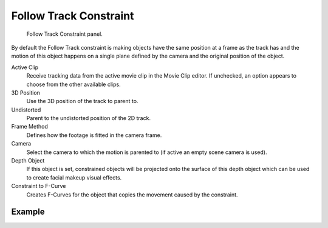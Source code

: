 .. _bpy.types.FollowTrackConstraint:

***********************
Follow Track Constraint
***********************

.. figure:: /images/rigging_constraints_motion-tracking_follow-track_panel.png

   Follow Track Constraint panel.

By default the Follow Track constraint is making objects have the same position at a frame as the track has and
the motion of this object happens on a single plane defined by the camera and the original position of the object.

Active Clip
   Receive tracking data from the active movie clip in the Movie Clip editor.
   If unchecked, an option appears to choose from the other available clips.
3D Position
   Use the 3D position of the track to parent to.
Undistorted
   Parent to the undistorted position of the 2D track.
Frame Method
   Defines how the footage is fitted in the camera frame.
Camera
   Select the camera to which the motion is parented to (if active an empty scene camera is used).
Depth Object
   If this object is set, constrained objects will be projected onto the surface
   of this depth object which can be used to create facial makeup visual effects.
Constraint to F-Curve
   Creates F-Curves for the object that copies the movement caused by the constraint.


Example
=======

.. youtube:: KZalGrjGKSA
